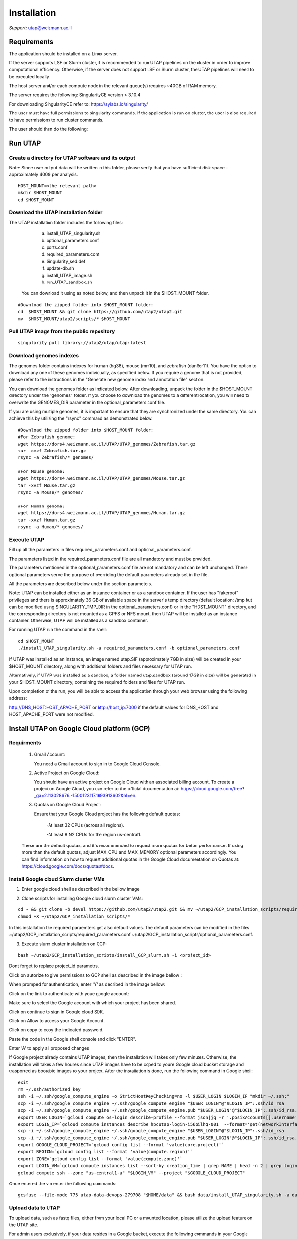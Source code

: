 
Installation
############

*Support:* utap@weizmann.ac.il


Requirements
============


The application should be installed on a Linux server.


If the server supports LSF or Slurm cluster, it is recommended to run UTAP pipelines on the cluster in order to improve computational efficiency. Otherwise, if the server does not support LSF or Slurm cluster, the UTAP pipelines will need to be executed locally.


The host server and/or each compute node in the relevant queue(s) requires ~40GB of RAM memory.

The server requires the following:
SingularityCE version > 3.10.4  

For downloading SingularityCE refer to: https://sylabs.io/singularity/


The user must have full permissions to singularity commands.
If the application is run on cluster, the user is also required to have permissions to run cluster commands.

The user should then do the following:





Run UTAP
========


Create a directory for UTAP software and its output
---------------------------------------------------

Note: Since user output data will be written in this folder, please verify that you have sufficient disk space -  approximately 400G per analysis.
::

   HOST_MOUNT=<the relevant path>
   mkdir $HOST_MOUNT
   cd $HOST_MOUNT




Download the UTAP installation folder 
-------------------------------------

The UTAP installation folder includes the following files:
  a.	install_UTAP_singularity.sh
  b.	optional_parameters.conf
  c.	ports.conf
  d.	required_parameters.conf
  e.	Singularity_sed.def
  f.	update-db.sh
  g.	install_UTAP_image.sh
  h.	run_UTAP_sandbox.sh

 You can download it using as noted below, and then unpack it in the $HOST_MOUNT folder.
::


   #Download the zipped folder into $HOST_MOUNT folder:
   cd  $HOST_MOUNT && git clone https://github.com/utap2/utap2.git
   mv  $HOST_MOUNT/utap2/scripts/* $HOST_MOUNT




Pull UTAP image from the public repository
------------------------------------------
::

   singularity pull library://utap2/utap/utap:latest




Download genomes indexes
-------------------------

The genomes folder contains indexes for human (hg38), mouse (mm10), and zebrafish (danRer11). You have the option to download any one of these genomes individually, as specified below. If you require a genome that is not provided, please refer to the instructions in the "Generate new genome index and annotation file" section.

You can download the genomes folder as indicated below. After downloading, unpack the folder in the $HOST_MOUNT directory under the "genomes" folder. If you choose to download the genomes to a different location, you will need to overwrite the GENOMES_DIR parameter in the optional_parameters.conf file.

If you are using multiple genomes, it is important to ensure that they are synchronized under the same directory. You can achieve this by utilizing the "rsync" command as demonstrated below.
::

    #Download the zipped folder into $HOST_MOUNT folder:
    #For Zebrafish genome:
    wget https://dors4.weizmann.ac.il/UTAP/UTAP_genomes/Zebrafish.tar.gz
    tar -xvzf Zebrafish.tar.gz
    rsync -a Zebrafish/* genomes/
    
    #For Mouse genome:
    wget https://dors4.weizmann.ac.il/UTAP/UTAP_genomes/Mouse.tar.gz
    tar -xvzf Mouse.tar.gz
    rsync -a Mouse/* genomes/
    
    #For Human genome:
    wget https://dors4.weizmann.ac.il/UTAP/UTAP_genomes/Human.tar.gz
    tar -xvzf Human.tar.gz
    rsync -a Human/* genomes/
   
   
   

Execute UTAP
--------------
Fill up all the parameters in files required_parameters.conf and optional_parameters.conf. 

The parameters listed in the required_parameters.conf file are all mandatory and must be provided.

The parameters mentioned in the optional_parameters.conf file are not mandatory and can be left unchanged. These optional parameters serve the purpose of overriding the default parameters already set in the file.

All the parameters are described below under the section parameters.

Note: UTAP can be installed either as an instance container or as a sandbox container. 
If the user has "fakeroot" privileges and there is approximately 36 GB of available space in the server's temp directory (default location: /tmp but can be modified using SINGULARITY_TMP_DIR in the optional_parameters.conf) or in the "HOST_MOUNT" directory, and the corresponding directory is not mounted as a GPFS or NFS mount, then UTAP will be installed as an instance container. Otherwise, UTAP will be installed as a sandbox container.

For running UTAP run the command in the shell:

::

    cd $HOST_MOUNT
    ./install_UTAP_singularity.sh -a required_parameters.conf -b optional_parameters.conf
    

If UTAP was installed as an instance, an image named utap.SIF (approximately 7GB in size) will be created in your $HOST_MOUNT directory, along with additional folders and files necessary for UTAP run.

Alternatively, if UTAP was installed as a sandbox, a folder named utap.sandbox (around 17GB in size) will be generated in your $HOST_MOUNT directory, containing the required folders and files for UTAP run.

Upon completion of the run, you will be able to access the application through your web browser using the following address:

http://DNS_HOST:HOST_APACHE_PORT
or
http://host_ip:7000
if the default values for DNS_HOST and HOST_APACHE_PORT were not modified.


Install UTAP on Google Cloud platform (GCP)
===========================================



Requirments
-----------

   1. Gmail Account:

      You need a Gmail account to sign in to Google Cloud Console.

   2. Active Project on Google Cloud:

      You should have an active project on Google Cloud with an associated billing account.
      To create a project on Google Cloud, you can refer to the official documentation at: https://cloud.google.com/free?_ga=2.113028676.-1500123117.1693913602&hl=en.

   3. Quotas on Google Cloud Project:

      Ensure that your Google Cloud project has the following default quotas:

         -At least 32 CPUs (across all regions).

         -At least 8 N2 CPUs for the region us-central1.

   These are the default quotas, and it's recommended to request more quotas for better performance. 
   If using more than the default quotas, adjust MAX_CPU and MAX_MEMORY optional parameters accordingly. 
   You can find information on how to request additional quotas in the Google Cloud documentation on Quotas at: https://cloud.google.com/docs/quotas#docs.
   

Install Google cloud Slurm cluster VMs
--------------------------------------

1. Enter google cloud shell as described in the bellow image 

.. image:: ../figures/google_cloud_shell.PNG


2. Clone scripts for installing Google cloud slurm cluster VMs:

::


   cd ~ && git clone -b devel https://github.com/utap2/utap2.git && mv ~/utap2/GCP_installation_scripts/required_parameters.conf ~/utap2/GCP_installation_scripts/optional_parameters.conf   ~/utap2/scripts/
   chmod +X ~/utap2/GCP_installation_scripts/*


In this installation the required paraemters get also default values. 
The default parameters can be modified in the files ~/utap2/GCP_installation_scripts/required_parameters.conf ~/utap2/GCP_installation_scripts/optional_parameters.conf.


3. Execute slurm cluster installation on GCP:

::

   bash ~/utap2/GCP_installation_scripts/install_GCP_slurm.sh -i <project_id> 
   

Dont forget to replace project_id parametrs. 

Click on autorize to give permissions to GCP shell as described in the image bellow :

.. image:: ../figures/autorize_GCP_shell.PNG



When promped for authentication, enter 'Y' as decribed in the image bellow:

.. image:: ../figures/authentication_promped.PNG



Click on the link to authenticate with youe google account: 

.. image:: ../figures/authentication_link.PNG



Make sure to select the Google account with which your project has been shared.

.. image:: ../figures/choose_google_account.PNG


Click on continue to sign in Google cloud SDK.

.. image:: ../figures/sign_in_sdk.PNG

Click on Allow to access your Google Account.

.. image:: ../figures/allow_auth.PNG



Click on copy to copy the indicated password.

.. image:: ../figures/copy_code.PNG



Paste the code in the Google shell console and click "ENTER".

.. image:: ../figures/paste_code.PNG 



Enter 'A' to apply all proposed changes 

.. image:: ../figures/apply_hpc_changes.png



If Google project allrady contains UTAP images, then the installation will takes only few minutes. Otherwise, the installation will takes a few houres since UTAP images have to be coped to youre Google cloud bucket storage and trasported as bootable images to your project. 
After the installation is done, run the following command in Google shell:

::

   exit
   rm ~/.ssh/authorized_key
   ssh -i ~/.ssh/google_compute_engine -o StrictHostKeyChecking=no -l $USER_LOGIN $LOGIN_IP "mkdir ~/.ssh;"
   scp -i ~/.ssh/google_compute_engine ~/.ssh/google_compute_engine "$USER_LOGIN"@"$LOGIN_IP":.ssh/id_rsa
   scp -i ~/.ssh/google_compute_engine ~/.ssh/google_compute_engine.pub "$USER_LOGIN"@"$LOGIN_IP":.ssh/id_rsa.pub
   export USER_LOGIN=`gcloud compute os-login describe-profile --format json|jq -r '.posixAccounts[].username'`
   export LOGIN_IP=`gcloud compute instances describe hpcutap-login-i56oilhq-001  --format='get(networkInterfaces[0].accessConfigs[0].natIP)' --    zone us-central1-a`
   scp -i ~/.ssh/google_compute_engine ~/.ssh/google_compute_engine "$USER_LOGIN"@"$LOGIN_IP":.ssh/id_rsa
   scp -i ~/.ssh/google_compute_engine ~/.ssh/google_compute_engine.pub "$USER_LOGIN"@"$LOGIN_IP":.ssh/id_rsa.pub
   export GOOGLE_CLOUD_PROJECT=`gcloud config list --format 'value(core.project)'`
   export REGION=`gcloud config list --format 'value(compute.region)'`
   export ZONE=`gcloud config list --format 'value(compute.zone)'`
   export LOGIN_VM=`gcloud compute instances list --sort-by creation_time | grep NAME | head -n 2 | grep login | awk '{print $2}'`
   gcloud compute ssh --zone "us-central1-a" "$LOGIN_VM" --project "$GOOGLE_CLOUD_PROJECT"





Once entered the vm enter the following commands:
::

 gcsfuse --file-mode 775 utap-data-devops-279708 "$HOME/data" && bash data/install_UTAP_singularity.sh -a data/required_parameters.conf -b data/optional_parameters.conf 


Upload data to UTAP
-------------------


To upload data, such as fastq files, either from your local PC or a mounted location, please utilize the upload feature on the UTAP site.

For admin users exclusively, if your data resides in a Google bucket, execute the following commands in your Google Shell, replacing <bucket_name> with your actual bucket name, to copy the data from the bucket to the cluster:
::


   export bucket_name=<bucket_name>   
   export USER_LOGIN=`gcloud compute os-login describe-profile --format json|jq -r '.posixAccounts[].username'`
   export LOGIN_IP=`gcloud compute instances list --sort-by=~creationTimestamp --format="value(EXTERNAL_IP)" | head -n 1`
   ssh -i  ~/.ssh/google_compute_engine  "$USER_LOGIN"@"$LOGIN_IP" "source ~/data/data/required_parameters.conf && mkdir ~/input_data && gcsfuse -o rw -file-mode=777 -dir-mode=777 --debug_fuse_errors  --debug_fuse --debug_fs --debug_gcs --implicit-dirs \"$bucket_name\" ~/input_data && cp -r ~/data2/* $HOST_MOUNT/utap-output/admin"



If your data is stored in an AWS S3 bucket, utilize the Google Transfer Data service to move the data from the AWS S3 bucket to the Google bucket generated during the UTAP installation script. Refer to the official documentation at https://cloud.google.com/storage-transfer/docs/overview for detailed instructions. After completing the data transfer to the Google bucket, run the aforementioned commands in your Google Shell.

Test UTAP
=========


Run RNA-Seq pipeline with example data
--------------------------------------
For testing UTAP, you can download fastq files and test files for RNA-Seq pipeline folder as noted below.
::

    cd $HOST_MOUNT
    wget  -nH --cut-dirs=3 -r --reject='index.html*'  --exclude-directories=/20230613_081343_test_Transcriptome_RNA-Seq -P $HOST_MOUNT/utap-output/admin/example_and_data_for_testing_hg38_RNA-seq https://dors4.weizmann.ac.il/UTAP/UTAP_test_and_example_data/example_and_data_for_testing_hg38_RNA-seq/
 
    
Once the download is finished, log in to the UTAP site as the admin USER and select the Transcriptome RNA-Seq pipeline from the "Choose pipeline" scroll-bar. Proceed to complete the form according to the instructions provided below.

      1.Select the folder $HOST_MOUNT/utap-output/admin/example_and_data_for_testing_hg38_RNA-seq/fastq using the browser in the "Input folder" field.
      
      2.Select "Run DESeq2: in "DESeq2 run" choice field
      
      3.Select Homo_sapiens(hg38) in the "Genome" field

      4.Select Homo_sapiens(genecode) in the "Annotation" field
      
      5.Fill in your email in the "User email" field, if the field is empty
      
      6.Fill in the DESeq2 category boxes as follow:
      
         siTAZ
                     IQ-siTAZ
                     
                     IY-siTAZ
                     
                     IZ-siTAZ

         siC
                     IQ-siC
                     
                     IY-siC
                     
                     IZ-siC
      
      It is crucial to ensure that all category names are identical to the names mentioned above. This is of utmost importance for verifying the successful completion of the UTAP run test.
   
   7.Add batch effect by clicking on "Add Batch Effect" button. 
   
   Select IQ-siTAZ and IQ-siC samples and mark them as Batch 1 (red color) by clicking on the button "Batch 1".
     
   Select IY-siTAZ and IY-siC samples and mark them as Batch 2 (brown color) by clicking on the button "Batch 2".
     
   Select IZ-siTAZ and IZ-siC samples and mark them as Batch 3 (green color) by clicking on the button "Batch 3".
     
   
   8.click on "Run analysis" button


Here is a screen shot of the RNA-Seq pipeline form for the example data.

.. image:: ../figures/RNA_Seq_example_form.png 




View pipeline output
-------------------
After submitting the run, you will be directed to the "User Datasets" page, which can also be accessed by navigating to "User Datasets" in the site navigation bar. This page allows you to track the progress of all the runs. Within a few seconds of starting the run, a folder named $HOST_MOUNT/utap-output/admin/<run_id>_<run_name>_Transcriptome_RNA-Seq will be generated. This folder contains the pipeline output for each step, organized in separate folders.

The folder "4_reports/<report_name>_<run_id>" contains graphs, statistics, and additional information for all the pipeline steps. Once the run is completed, you will receive an email with links to the results report. For a detailed interactive explanation of the report, you can utilize the relevant e-learning module available in the site navigation bar.

An example of the pipeline output can be found at:
https://dors4.weizmann.ac.il/UTAP/UTAP_test_and_example_data/example_and_data_for_testing_hg38_RNA-seq/20230613_081343_test_Transcriptome_RNA-Seq
                                                      
For further details, please refer to the "Help" tab in the site navigation bar.




Check pipeline output
--------------------------
After the run is finished, you can verify the successful completion of the test run by executing the script test_UTAP.sh. This script compares the results from your pipeline with the example results available at https://dors4.weizmann.ac.il/UTAP/UTAP_test_and_example_data/example_and_data_for_testing_hg38_RNA-seq/20230613_081343_test_Transcriptome_RNA-Seq.

To run the script, follow the instructions below (no need to download the results example):

::

    cd $HOST_MOUNT
    chmod +x $HOST_MOUNT/utap-output/admin/example_and_data_for_testing_hg38_RNA-seq/test_files/test_UTAP.sh
    .  $HOST_MOUNT/utap-output/admin/example_and_data_for_testing_hg38_RNA-seq/test_files/test_UTAP.sh
    
If the run is successfully completed, the output message "UTAP test run succeeded" will be displayed. In case any issues arise during the run or testing process, please contact us for further assistance (utap@weizmann.ac.il).





Parameters
==========


Required parameters
-------------------

HOST_MOUNT             
                       Mount point from the singularity on the host (full path of the folder).
                          
                       This is the folder that contains all UTAP installation files,
                          
                       All input and output data for all of the users will be written into this folder.


ADMIN_PASS              
                       Password of an admin in the UTAP database
                        
                       (The password must contain at least one uppercase character, one lowercase character, and one digit).



REPLY_EMAIL            
                       Support email for users. Users receive emails from this address.
                       If you provide a Gmail address, please ensure that you input your correct Gmail app password in the field "MAIL_PASSWORD" within the            optional_parameters.conf file. Refer to https://support.google.com/accounts/answer/185833?hl=en for getting gmail app password.
                      


MAX_CORES               
                       Maximum cores in the host computer or in each node of the cluster.



MAX_MEMORY                                      
                       Maximum memory in MB in the host computer or in each node of the cluster.




Optional parameters
-------------------                        
                        
                        
                        
USER                   
                       User in host server that has permission to run cluster commands (if run with cluster), run singularity commands and write 

                       into the $HOST_MOUNT folder (user can have "fakeroot" permissions).

                       **The default is:** USER=$USER



DNS_HOST               
                       DNS address of the host server.

                       For example: http://servername.ac.il or servername.ac.il
                        
                       The default is the IPv4 address of the host server (can be obtained with the command 'hostname -I')




MAIL_SERVER            
                       Domain name of the mail server.

                       **For example:** mg.weizmann.ac.il
                        
                       **The default is:**  REPLY_EMAIL= None


MAIL_PASSWORD
                       Password associated to the REPLY_EMAIL address in required_parameters.conf file.
                        
                       **The default is:**  MAIL_PASSWORD=None

HOST_APACHE_PORT        
                        Any available port on the host server for the singularity Apache.

                        **For example:** 8080
                        
                        **The default is:** HOST_APACHE_PORT= 7000



INSTITUTE_NAME           
                        Your institute name or lab

                        (the string can contain only A-Za-z0-9 characters without whitespaces).

                        **The default is:** INSTITUTE_NAME=None



MAX_UPLOAD_SIZE          
                        Maximum file/folder size that a user can upload at once (Megabytes).

                        **For example:** 314572800 (i.e. 300*1024*1024 = 314572800Mb = 300Gb)

                        **The default is:** MAX_UPLOAD_SIZE =314572800



CONDA                   
                        Full path to miniconda's env root folder.

                        A full miniconda3 env exist inside the container .

                        **For example:** /miniconda3

                        **The default is:** CONDA=None 
                        
                        When default parameter is used the env at /opt/miniconda3 inside the container will be used.



PROXY_URL            
                        UTAP's URL if you are using proxy server. 
                        default: DNS_HOST:HOST_APACHE_PORT




RUN_NGSPLOT           
                      Set to 1 if for running NGS-plot.

                      **The default is:** RUN_NGSPLOT=1



HOST_HOME_DIR        
                     The USER home directory on the host. 

                     **For example:** /home/username 

                     **The default is:** $HOME



DB_PATH              
                     Full path to the folder where the DB will be located.

                     $USER needs to have write permission for this folder.

                     The DB is very small, so it is will not create disk space problems.

                     **For example:** mkdir /utap-db; chown -R $USER/utap-db; 

                     **The default is:** DB_PATH=$HOST_MOUNT/UTAP_DB


GENOMES_DIR          
                     The full path to the genomes directory.

                     **The default is:** GENOMES_DIR =$HOST_MOUNT/genomes 


SINGULARITY_TMP_DIR           
                     Singularity uses a temporary directory to build the squashfs filesystem, and this temp space needs to be at least 36GB  

                     large to hold the entire resulting Singularity image.
 
                     If you use "fakeroot" privileges,  make sure that the tmp directory is local and not NFS or GPFS mounted disc.

                     **The default is:** SINGULARITY_TMP_DIR=/tmp

FAKEROOT                      
                     Set to 1 If USER has "fakeroot" privileges.

                     **The default is:** FAKEROOT=None


SINGULARITY_HOST_COMMAND           
                                   Singularity command on the host. 

                                   **for example:** if singularity is installed as module named Singularity on the host then the command will be: ”ml                                       
                                   Singularity”

                                   **The default is:** SINGULARITY_HOST_COMMAND=None 



Additional optional parameters for installing on a cluster:




CLUSTER_TYPE         
                     Type of the cluster.

                     **For example:** lsf or pbs or local.

                     The commands will be sent to the cluster. Currently, UTAP supports LSF or PBS clusters.
                     
                     When "local" parameter is used, UTAP pipelines will be run on the local host inside the container.

                     **The default is:** CLUSTER_TYPE=local



CLUSTER_QUEUE           
                     Queue name in the cluster. $USER must have permissions to run on this queue. 
                     
                     **The default is:** CLUSTER_QUEUE=None
                        

SINGULARITY_CLUSTER_COMMAND         
                                    Singularity command on the cluster. 

                                    **For example:** if singularity is installed as module named Singularity on the cluster, then command will be: ”ml                                           
                                    Singularity”

                                    **The default is:** SINGULARITY_CLUSTER_COMMAND=None 
                                    




Additional example for testing
==============================


Run MARS-Seq pipeline with example data
--------------------------------------
For testing UTAP, you can download fastq files and test files for MARS-Seq pipeline folderas noted below.
::

    cd $HOST_MOUNT
    wget  -nH --cut-dirs=3 -r --reject='index.html*' --exclude-directories=/20230520_231819_test_Transcriptome_MARS-Seq  -P $HOST_MOUNT/utap-output/admin/example_and_data_for_testing_mm10_MARS-seq https://dors4.weizmann.ac.il/UTAP/UTAP_test_and_example_data/example_and_data_for_testing_mm10_MARS-seq/
 
    
Once the download is finished, log in to the UTAP site as the admin USER and select the Transcriptome MARS-Seq pipeline from the "Choose pipeline" scroll-bar. Proceed to complete the form according to the instructions provided below.

      1.Select the folder $HOST_MOUNT/utap-output/admin/example_and_data_for_testing_mm10_MARS-seq/fastq using the browser in the "Input folder" field.
      
      2.Select "Run DESeq2: in "DESeq2 run" choice field
      
      3.Select Mus_musculus(mm10) in the "Genome" field

      4.Select Mus_musculus(genecode) in the "Annotation" field
      
      5.Fill in your email in the "User email" field, if the field is empty
      
      6.Fill in the DESeq2 category boxes as follow: 
         MG_cont
                     GFAP_reporter_12hLPS_MG3_cont_1

         MG_LPS
                     GFAP_reporter_12hLPS_MG1_LPS_1


                     GFAP_reporter_12hLPS_MG2_LPS_2

         astro_cont
                     GFAP_reporter_12hLPS_astro3_cont_1

         astro_LPS
                     GFAP_reporter_12hLPS_astro1_LPS_1


                     GFAP_reporter_12hLPS_astro2_LPS_2

         CD45_cont
                     GFAP_reporter_12hLPS_CD45_3_cont_1

         CD45_LPS
                     GFAP_reporter_12hLPS_CD45_1_LPS_1


                     GFAP_reporter_12hLPS_CD45_2_LPS_2

      
      It is crucial to ensure that all category names are identical to the names mentioned above. This is of utmost importance for verifying the successful completion of the UTAP run test.
   
   7.click on "Run analysis" button


Here is a screen shot of the MARS-Seq pipeline form for the example data.

.. image:: ../figures/MARS_Seq_example_form.png




View pipeline output
-------------------
After submitting the run, you will be directed to the "User Datasets" page, which can also be accessed by navigating to "User Datasets" in the site navigation bar. This page allows you to track the progress of all the runs. Within a few seconds of starting the run, a folder named $HOST_MOUNT/utap-output/admin/<run_id>_<run_name>_Transcriptome_MARS-Seq will be generated. This folder contains the pipeline output for each step, organized in separate folders.

The folder "10_reports/<report_name>_umi_counts_<run_id>" contains graphs, statistics, and additional information for all the pipeline steps. Once the run is completed, you will receive an email with links to the results report. For a detailed interactive explanation of the report, you can utilize the relevant e-learning module available in the site navigation bar.

An example of the pipeline output can be found at:
https://dors4.weizmann.ac.il/UTAP/UTAP_test_and_example_data/example_and_data_for_testing_mm10_MARS-seq/20230520_231819_test_Transcriptome_MARS-Seq

For further details, please refer to the "Help" tab in the site navigation bar.




Check pipeline output
--------------------------
After the run is finished, you can verify the successful completion of the test run by executing the script test_UTAP.sh. This script compares the results from your pipeline with the example results available at https://dors4.weizmann.ac.il/UTAP/UTAP_test_and_example_data/exammple_and_data_for_testing_mm10_MARS-seq/20230520_231819_test_Transcriptome_MARS-Seq.

To run the script, follow the instructions below:

::

    cd $HOST_MOUNT
    chmod +x $HOST_MOUNT/utap-output/admin/example_and_data_for_testing_mm10_MARS-seq/test_files/test_UTAP.sh
    .  $HOST_MOUNT/utap-output/admin/example_and_data_for_testing_mm10_MARS-seq/test_files/test_UTAP.sh
    
If the run is successfully completed, the output message "UTAP test run succeeded" will be displayed. In case any issues arise during the run or testing process, please contact us for further assistance.



   
   
REMARKS
=======


1. PBS cluster installation was prepared but not tested.
2. Within the $DB_PATH folder, a file named db.sqlite3 will be created.

The db.sqlite3 file serves as the application's database, storing user details and links to results within the $HOST_MOUNT folder.

The $HOST_MOUNT folder contains data for all users, including input and output files.

It is important to note that the db.sqlite3 database and $HOST_MOUNT folder are located on the host server, outside of the container. Consequently, deleting or stopping the "utap" container will not remove the database or $HOST_MOUNT folder.

In the event of a temporary Singularity deletion, it is advised to retain the database ("db.sqlite3") and the corresponding $HOST_MOUNT folder. Upon rerunning Singularity using the install_UTAP_singularity.sh script, the existing database ("db.sqlite3") and $HOST_MOUNT folder will be utilized.






